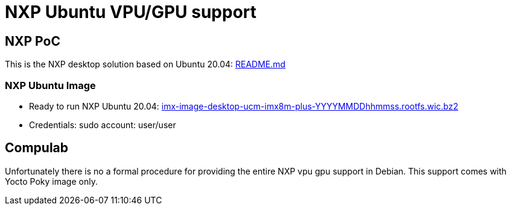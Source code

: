 # NXP Ubuntu VPU/GPU support

## NXP PoC
This is the NXP desktop solution based on Ubuntu 20.04: https://source.codeaurora.org/external/imx/meta-nxp-desktop/tree/README.md?h=imx-5.10.72-hardknott[README.md]

### NXP Ubuntu Image
* Ready to run NXP Ubuntu 20.04: https://drive.google.com/drive/folders/129Poswe3MEHlehwlYQ3So68GVNN7qWOW[imx-image-desktop-ucm-imx8m-plus-YYYYMMDDhhmmss.rootfs.wic.bz2]
* Credentials: sudo account: user/user

## Compulab
Unfortunately there is no a formal procedure for providing the entire NXP vpu gpu support in Debian. This support comes with Yocto Poky image only.
